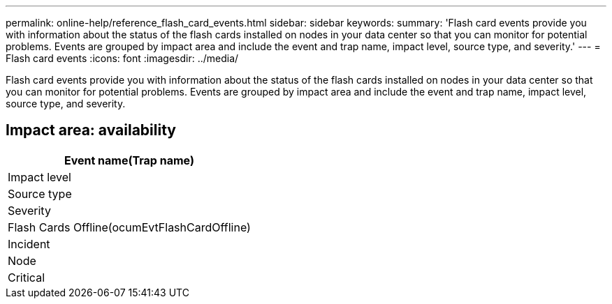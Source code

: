 ---
permalink: online-help/reference_flash_card_events.html
sidebar: sidebar
keywords: 
summary: 'Flash card events provide you with information about the status of the flash cards installed on nodes in your data center so that you can monitor for potential problems. Events are grouped by impact area and include the event and trap name, impact level, source type, and severity.'
---
= Flash card events
:icons: font
:imagesdir: ../media/

[.lead]
Flash card events provide you with information about the status of the flash cards installed on nodes in your data center so that you can monitor for potential problems. Events are grouped by impact area and include the event and trap name, impact level, source type, and severity.

== Impact area: availability

|===
| Event name(Trap name)

| Impact level| Source type| Severity
a|
Flash Cards Offline(ocumEvtFlashCardOffline)

a|
Incident
a|
Node
a|
Critical
|===
